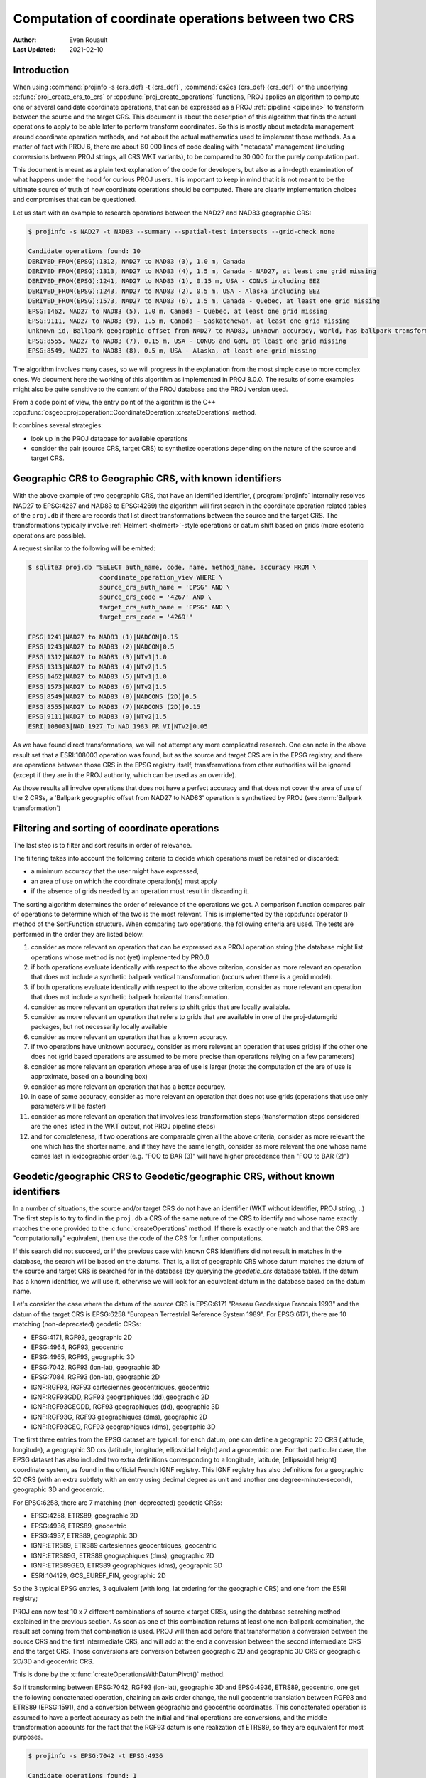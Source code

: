 .. _operations_computation:

================================================================================
Computation of coordinate operations between two CRS
================================================================================

:Author: Even Rouault
:Last Updated: 2021-02-10

Introduction
------------

When using :command:`projinfo -s {crs_def} -t {crs_def}`,
:command:`cs2cs {crs_def} {crs_def}` or the underlying
:c:func:`proj_create_crs_to_crs` or :cpp:func:`proj_create_operations` functions,
PROJ applies an algorithm to compute one or several candidate coordinate operations,
that can be expressed as a PROJ :ref:`pipeline <pipeline>` to transform between the source
and the target CRS. This document is about the description of this algorithm that
finds the actual operations to apply to be able later to perform transform coordinates.
So this is mostly about metadata management around coordinate operation methods,
and not about the actual mathematics used to implement those methods.
As a matter of fact with PROJ 6, there are about 60 000
lines of code dealing with "metadata" management (including conversions between PROJ
strings, all CRS WKT variants), to be compared to 30 000 for the purely computation part.

This document is meant as a plain text explanation of the code for developers,
but also as a in-depth examination of what happens under the hood for curious PROJ
users. It is important to keep in mind that it is not meant to be the ultimate
source of truth of how coordinate operations should be computed. There are clearly
implementation choices and compromises that can be questioned.

Let us start with an example to research operations between the NAD27 and NAD83
geographic CRS:

.. code-block:: shell

    $ projinfo -s NAD27 -t NAD83 --summary --spatial-test intersects --grid-check none

    Candidate operations found: 10
    DERIVED_FROM(EPSG):1312, NAD27 to NAD83 (3), 1.0 m, Canada
    DERIVED_FROM(EPSG):1313, NAD27 to NAD83 (4), 1.5 m, Canada - NAD27, at least one grid missing
    DERIVED_FROM(EPSG):1241, NAD27 to NAD83 (1), 0.15 m, USA - CONUS including EEZ
    DERIVED_FROM(EPSG):1243, NAD27 to NAD83 (2), 0.5 m, USA - Alaska including EEZ
    DERIVED_FROM(EPSG):1573, NAD27 to NAD83 (6), 1.5 m, Canada - Quebec, at least one grid missing
    EPSG:1462, NAD27 to NAD83 (5), 1.0 m, Canada - Quebec, at least one grid missing
    EPSG:9111, NAD27 to NAD83 (9), 1.5 m, Canada - Saskatchewan, at least one grid missing
    unknown id, Ballpark geographic offset from NAD27 to NAD83, unknown accuracy, World, has ballpark transformation
    EPSG:8555, NAD27 to NAD83 (7), 0.15 m, USA - CONUS and GoM, at least one grid missing
    EPSG:8549, NAD27 to NAD83 (8), 0.5 m, USA - Alaska, at least one grid missing

The algorithm involves many cases, so we will progress in the explanation from
the most simple case to more complex ones. We document here the working of this
algorithm as implemented in PROJ 8.0.0.
The results of some examples might also be quite sensitive to the content of the
PROJ database and the PROJ version used.

From a code point of view, the entry point of the algorithm is the C++
:cpp:func:`osgeo::proj::operation::CoordinateOperation::createOperations` method.

It combines several strategies:

- look up in the PROJ database for available operations
- consider the pair (source CRS, target CRS) to synthetize operations depending
  on the nature of the source and target CRS.

Geographic CRS to Geographic CRS, with known identifiers
--------------------------------------------------------

With the above example of two geographic CRS, that have an identified identifier,
(:program:`projinfo` internally resolves NAD27 to EPSG:4267 and NAD83 to EPSG:4269)
the algorithm will first search
in the coordinate operation related tables of the ``proj.db`` if there are records
that list direct transformations between the source and the target CRS. The
transformations typically involve :ref:`Helmert <helmert>`-style operations or datum shift based on
grids (more esoteric operations are possible).

A request similar to the following will be emitted:

.. code-block:: shell

    $ sqlite3 proj.db "SELECT auth_name, code, name, method_name, accuracy FROM \
                       coordinate_operation_view WHERE \
                       source_crs_auth_name = 'EPSG' AND \
                       source_crs_code = '4267' AND \
                       target_crs_auth_name = 'EPSG' AND \
                       target_crs_code = '4269'"

    EPSG|1241|NAD27 to NAD83 (1)|NADCON|0.15
    EPSG|1243|NAD27 to NAD83 (2)|NADCON|0.5
    EPSG|1312|NAD27 to NAD83 (3)|NTv1|1.0
    EPSG|1313|NAD27 to NAD83 (4)|NTv2|1.5
    EPSG|1462|NAD27 to NAD83 (5)|NTv1|1.0
    EPSG|1573|NAD27 to NAD83 (6)|NTv2|1.5
    EPSG|8549|NAD27 to NAD83 (8)|NADCON5 (2D)|0.5
    EPSG|8555|NAD27 to NAD83 (7)|NADCON5 (2D)|0.15
    EPSG|9111|NAD27 to NAD83 (9)|NTv2|1.5
    ESRI|108003|NAD_1927_To_NAD_1983_PR_VI|NTv2|0.05

As we have found direct transformations, we will not attempt any more complicated
research.
One can note in the above result set that a ESRI:108003 operation was found,
but as the source and target CRS are in the EPSG registry, and there are
operations between those CRS in the EPSG registry itself, transformations from
other authorities will be ignored (except if they are in the PROJ authority,
which can be used as an override).

As those results all involve operations that does not have a perfect accuracy and that
does not cover the area of use of the 2 CRSs, a
'Ballpark geographic offset from NAD27 to NAD83' operation is synthetized by PROJ
(see :term:`Ballpark transformation`)

Filtering and sorting of coordinate operations
----------------------------------------------

The last step is to filter and sort results in order of relevance.

The filtering takes into account the following criteria to decide which operations
must be retained or discarded:

* a minimum accuracy that the user might have expressed,
* an area of use on which the coordinate operation(s) must apply
* if the absence of grids needed by an operation must result in discarding it.

The sorting algorithm determines the order of relevance of the operations we got.
A comparison function compares pair of operations to determine which of the
two is the most relevant. This is implemented by the :cpp:func:`operator ()`
method of the SortFunction structure.
When comparing two operations, the following criteria are used. The tests are
performed in the order they are listed below:

1. consider as more relevant an operation that can be expressed as a PROJ operation string
   (the database might list operations whose method is not (yet) implemented by PROJ)
2. if both operations evaluate identically with respect to the above criterion,
   consider as more relevant an operation that does not include a synthetic
   ballpark vertical transformation (occurs when there is a geoid model).
3. if both operations evaluate identically with respect to the above criterion,
   consider as more relevant an operation that does not include a synthetic
   ballpark horizontal transformation.
4. consider as more relevant an operation that refers to shift grids that are locally available.
5. consider as more relevant an operation that refers to grids that are available
   in one of the proj-datumgrid packages, but not necessarily locally available
6. consider as more relevant an operation that has a known accuracy.
7. if two operations have unknown accuracy, consider as more relevant an operation
   that uses grid(s) if the other one does not (grid based operations are assumed
   to be more precise than operations relying on a few parameters)
8. consider as more relevant an operation whose area of use is larger
   (note: the computation of the are of use is approximate, based on a bounding box)
9. consider as more relevant an operation that has a better accuracy.
10. in case of same accuracy, consider as more relevant an operation that does
    not use grids (operations that use only parameters will be faster)
11. consider as more relevant an operation that involves less transformation steps
    (transformation steps considered are the ones listed in the WKT output, not PROJ pipeline steps)
12. and for completeness, if two operations are comparable given all the above criteria,
    consider as more relevant the one which has the shorter name, and if they
    have the same length, consider as more relevant the one whose name comes last in
    lexicographic order (e.g. "FOO to BAR (3)" will have higher precedence than
    "FOO to BAR (2)")

Geodetic/geographic CRS to Geodetic/geographic CRS, without known identifiers
-----------------------------------------------------------------------------

In a number of situations, the source and/or target CRS do not have an identifier
(WKT without identifier, PROJ string, ..)
The first step is to try to find in the ``proj.db`` a CRS of the same nature of
the CRS to identify and whose name exactly matches the one provided to the
:c:func:`createOperations` method. If there is exactly one match and that the CRS are
"computationally" equivalent, then use the code of the CRS for further computations.

If this search did not succeed, or if the previous case with known CRS identifiers
did not result in matches in the database, the search will be based on the
datums. That is, a list of geographic CRS whose datum matches the datum of the
source and target CRS is searched for in the database (by querying the `geodetic_crs`
database table). If the datum has a known
identifier, we will use it, otherwise we will look for an equivalent datum in the
database based on the datum name.

Let's consider the case where the datum of the source CRS is EPSG:6171 "Reseau
Geodesique Francais 1993" and the datum of the target CRS is EPSG:6258 "European
Terrestrial Reference System 1989".
For EPSG:6171, there are 10 matching (non-deprecated) geodetic CRSs: 

- EPSG:4171, RGF93, geographic 2D
- EPSG:4964, RGF93, geocentric
- EPSG:4965, RGF93, geographic 3D
- EPSG:7042, RGF93 (lon-lat), geographic 3D
- EPSG:7084, RGF93 (lon-lat), geographic 2D
- IGNF:RGF93, RGF93 cartesiennes geocentriques, geocentric
- IGNF:RGF93GDD, RGF93 geographiques (dd),geographic 2D
- IGNF:RGF93GEODD, RGF93 geographiques (dd), geographic 3D
- IGNF:RGF93G, RGF93 geographiques (dms), geographic 2D
- IGNF:RGF93GEO, RGF93 geographiques (dms), geographic 3D

The first three entries from the EPSG dataset are typical: for each datum,
one can define a geographic 2D CRS (latitude, longitude), a geographic 3D crs
(latitude, longitude, ellipsoidal height) and a geocentric one. For that particular
case, the EPSG dataset has also included two extra definitions corresponding to a
longitude, latitude, [ellipsoidal height] coordinate system, as found in the official
French IGNF registry. This IGNF registry has also definitions for a geographic 2D
CRS (with an extra subtlety with an entry using decimal degree as unit and another
one degree-minute-second), geographic 3D and geocentric.

For EPSG:6258, there are 7 matching (non-deprecated) geodetic CRSs: 

- EPSG:4258, ETRS89, geographic 2D
- EPSG:4936, ETRS89, geocentric
- EPSG:4937, ETRS89, geographic 3D
- IGNF:ETRS89, ETRS89 cartesiennes geocentriques, geocentric
- IGNF:ETRS89G, ETRS89 geographiques (dms), geographic 2D
- IGNF:ETRS89GEO, ETRS89 geographiques (dms), geographic 3D
- ESRI:104129, GCS_EUREF_FIN, geographic 2D

So the 3 typical EPSG entries, 3 equivalent (with long, lat ordering for the
geographic CRS) and one from the ESRI registry;

PROJ can now test 10 x 7 different combinations of source x target CRSs, using
the database searching method explained in the previous section. As soon as
one of this combination returns at least one non-ballpark combination, the result
set coming from that combination is used. PROJ will then add before that
transformation a conversion between the source CRS and the first intermediate CRS,
and will add at the end a conversion between the second intermediate CRS and the
target CRS. Those conversions are conversion between geographic 2D and geographic 3D
CRS or geographic 2D/3D and geocentric CRS.

This is done by the :c:func:`createOperationsWithDatumPivot()` method.

So if transforming between EPSG:7042, RGF93 (lon-lat), geographic 3D and
EPSG:4936, ETRS89, geocentric, one get the following concatenated operation,
chaining an axis order change, the null geocentric translation between
RGF93 and ETRS89 (EPSG:1591), and a conversion between geographic and geocentric
coordinates. This concatenated operation is assumed to have a perfect accuracy
as both the initial and final operations are conversions, and the middle transformation
accounts for the fact that the RGF93 datum is one realization of ETRS89, so they
are equivalent for most purposes.

.. code-block:: shell

    $ projinfo -s EPSG:7042 -t EPSG:4936

    Candidate operations found: 1
    -------------------------------------
    Operation n°1:

    unknown id, axis order change (geographic3D horizontal) + RGF93 to ETRS89 (1) + Conversion from ETRS89 (geog2D) to ETRS89 (geocentric), 0 m, France

    PROJ string:
    +proj=pipeline +step +proj=unitconvert +xy_in=deg +xy_out=rad +step +proj=cart +ellps=GRS80

    WKT2:2019 string:
    CONCATENATEDOPERATION["axis order change (geographic3D horizontal) + RGF93 to ETRS89 (1) + Conversion from ETRS89 (geog2D) to ETRS89 (geocentric)",
        SOURCECRS[
            GEOGCRS["RGF93 (lon-lat)",
                [...]
                ID["EPSG",7042]]],
        TARGETCRS[
            GEODCRS["ETRS89",
                [...]
                ID["EPSG",4936]]],
        STEP[
            CONVERSION["axis order change (geographic3D horizontal)",
                METHOD["Axis Order Reversal (Geographic3D horizontal)",
                    ID["EPSG",9844]],
                ID["EPSG",15499]]],
        STEP[
            COORDINATEOPERATION["RGF93 to ETRS89 (1)",
                [...]
                METHOD["Geocentric translations (geog2D domain)",
                    ID["EPSG",9603]],
                PARAMETER["X-axis translation",0,
                    LENGTHUNIT["metre",1],
                    ID["EPSG",8605]],
                PARAMETER["Y-axis translation",0,
                    LENGTHUNIT["metre",1],
                    ID["EPSG",8606]],
                PARAMETER["Z-axis translation",0,
                    LENGTHUNIT["metre",1],
                    ID["EPSG",8607]],
                OPERATIONACCURACY[0.0],
                ID["EPSG",1591],
                REMARK["May be taken as approximate transformation RGF93 to WGS 84 - see code 1671."]]],
        STEP[
            CONVERSION["Conversion from ETRS89 (geog2D) to ETRS89 (geocentric)",
                METHOD["Geographic/geocentric conversions",
                    ID["EPSG",9602]]]],
        USAGE[
            SCOPE["unknown"],
            AREA["France"],
            BBOX[41.15,-9.86,51.56,10.38]]]

Geodetic/geographic CRS to Geodetic/geographic CRS, without direct transformation
---------------------------------------------------------------------------------

Still considering transformations between geodetic/geographic CRS, but let's
consider that the lookup in the database for a transformation between
the source and target CRS (possibly going through the "equivalent" CRS based on
the same datum as detailed in the previous section) leads to an empty set.

Of course, as most operations are invertible, one first tries to do a lookup switching
the source and target CRS, and inverting the resulting operation(s):

.. code-block:: shell

    $ projinfo -s NAD83 -t NAD27 --spatial-test intersects --summary

    Candidate operations found: 10
    INVERSE(DERIVED_FROM(EPSG)):1312, Inverse of NAD27 to NAD83 (3), 2.0 m, Canada
    INVERSE(DERIVED_FROM(EPSG)):1313, Inverse of NAD27 to NAD83 (4), 1.5 m, Canada - NAD27
    INVERSE(DERIVED_FROM(EPSG)):1241, Inverse of NAD27 to NAD83 (1), 0.15 m, USA - CONUS including EEZ
    INVERSE(DERIVED_FROM(EPSG)):1243, Inverse of NAD27 to NAD83 (2), 0.5 m, USA - Alaska including EEZ
    INVERSE(DERIVED_FROM(EPSG)):1573, Inverse of NAD27 to NAD83 (6), 1.5 m, Canada - Quebec, at least one grid missing
    INVERSE(EPSG):1462, Inverse of NAD27 to NAD83 (5), 2.0 m, Canada - Quebec, at least one grid missing
    INVERSE(EPSG):9111, Inverse of NAD27 to NAD83 (9), 1.5 m, Canada - Saskatchewan, at least one grid missing
    unknown id, Ballpark geographic offset from NAD83 to NAD27, unknown accuracy, World, has ballpark transformation
    INVERSE(EPSG):8555, Inverse of NAD27 to NAD83 (7), 0.15 m, USA - CONUS and GoM, at least one grid missing
    INVERSE(EPSG):8549, Inverse of NAD27 to NAD83 (8), 0.5 m, USA - Alaska, at least one grid missing

That was an easy case. Now let's consider the transformation between the Australian
CRS AGD84 and GDA2020. There is no direct transformation from AGD84 to GDA2020, or
in the reverse direction, even when considering alternative geodetic CRS based on
the underlying datums. PROJ will then do a cross-join in the coordinate_operation_view
table to find the tuples (op1, op2) of coordinate operations such that:

- SOURCE_CRS = op1.source_crs AND op1.target_crs = op2.source_crs AND op2.target_crs = TARGET_CRS or
- SOURCE_CRS = op1.source_crs AND op1.target_crs = op2.target_crs AND op2.source_crs = TARGET_CRS or
- SOURCE_CRS = op1.target_crs AND op1.source_crs = op2.source_crs AND op2.target_crs = TARGET_CRS or
- SOURCE_CRS = op1.target_crs AND op1.source_crs = op2.target_crs AND op2.source_crs = TARGET_CRS

Depending on which case is selected, op1 and op2 should be reversed, before
being concatenated.

This logic is implement by the ``findsOpsInRegistryWithIntermediate()`` method.

Assuming that the proj-datumgrid-oceania package is installed, we get the
following results for the AGD84 to GDA2020 coordinate operations lookup:

.. code-block:: shell

    $ projinfo -s AGD84 -t GDA2020 --spatial-test intersects -o PROJ

    Candidate operations found: 4
    -------------------------------------
    Operation n°1:

    unknown id, AGD84 to GDA94 (5) + GDA94 to GDA2020 (1), 0.11 m, Australia - AGD84

    PROJ string:
    +proj=pipeline +step +proj=axisswap +order=2,1 \
                   +step +proj=unitconvert +xy_in=deg +xy_out=rad \
                   +step +proj=hgridshift +grids=National_84_02_07_01.gsb \
                   +step +proj=push +v_3 \
                   +step +proj=cart +ellps=GRS80 \
                   +step +proj=helmert +x=0.06155 +y=-0.01087 +z=-0.04019 \
                                       +rx=-0.0394924 +ry=-0.0327221 +rz=-0.0328979 \
                                       +s=-0.009994 +convention=coordinate_frame \
                   +step +inv +proj=cart +ellps=GRS80 \
                   +step +proj=pop +v_3 \
                   +step +proj=unitconvert +xy_in=rad +xy_out=deg \
                   +step +proj=axisswap +order=2,1

    -------------------------------------
    Operation n°2:

    unknown id, AGD84 to GDA94 (2) + GDA94 to GDA2020 (1), 1.01 m, Australia - AGD84

    PROJ string:
    +proj=pipeline +step +proj=axisswap +order=2,1 \
                   +step +proj=unitconvert +xy_in=deg +xy_out=rad \
                   +step +proj=push +v_3 \
                   +step +proj=cart +ellps=aust_SA \
                   +step +proj=helmert +x=-117.763 +y=-51.51 +z=139.061 \
                                       +rx=-0.292 +ry=-0.443 +rz=-0.277 +s=-0.191 \
                                       +convention=coordinate_frame \
                   +step +proj=helmert +x=0.06155 +y=-0.01087 +z=-0.04019 \
                                       +rx=-0.0394924 +ry=-0.0327221 +rz=-0.0328979 \
                                       +s=-0.009994 +convention=coordinate_frame \
                   +step +inv +proj=cart +ellps=GRS80 \
                   +step +proj=pop +v_3 \
                   +step +proj=unitconvert +xy_in=rad +xy_out=deg \
                   +step +proj=axisswap +order=2,1

    -------------------------------------
    Operation n°3:

    unknown id, AGD84 to GDA94 (5) + GDA94 to GDA2020 (2), 0.15 m, unknown domain of validity

    PROJ string:
    +proj=pipeline +step +proj=axisswap +order=2,1 \
                   +step +proj=unitconvert +xy_in=deg +xy_out=rad \
                   +step +proj=hgridshift +grids=National_84_02_07_01.gsb \
                   +step +proj=hgridshift +grids=GDA94_GDA2020_conformal_and_distortion.gsb \
                   +step +proj=unitconvert +xy_in=rad +xy_out=deg \
                   +step +proj=axisswap +order=2,1

    -------------------------------------
    Operation n°4:

    unknown id, AGD84 to GDA94 (5) + GDA94 to GDA2020 (3), 0.15 m, unknown domain of validity

    PROJ string:
    +proj=pipeline +step +proj=axisswap +order=2,1 \
                   +step +proj=unitconvert +xy_in=deg +xy_out=rad \
                   +step +proj=hgridshift +grids=National_84_02_07_01.gsb \
                   +step +proj=hgridshift +grids=GDA94_GDA2020_conformal.gsb \
                   +step +proj=unitconvert +xy_in=rad +xy_out=deg \
                   +step +proj=axisswap +order=2,1

One can see that the selected intermediate CRS that has been used is GDA94.
This is a completely novel behavior of PROJ 6 as opposed to the logic of PROJ.4 
where datum transformations implied using EPSG:4326 / WGS 84 has the mandatory
datum hub. PROJ 6 no longer hardcodes it as the mandatory datum hub, and relies
on the database to find the appropriate hub(s).
Actually, WGS 84 has been considered during the above lookup, because there are
transformations between AGD84 and WGS 84 and WGS 84 and GDA2020. However those
have been discarded in a step which we did not mention previously: just after
the initial filtering of results and their sorting, there is a final filtering
that is done. In the list of sorted results, given two operations A and B that
have the same area of use, if B has an accuracy lower than A, and A does not use
grids, or all the needed grids are available, then B is discarded.

If one forces the datum hub to be considered to be EPSG:4326, ones gets:

.. code-block:: shell

    $ projinfo -s AGD84 -t GDA2020 --spatial-test intersects --pivot-crs EPSG:4326 -o PROJ

    Candidate operations found: 2
    -------------------------------------
    Operation n°1:

    unknown id, AGD84 to WGS 84 (7) + Inverse of GDA2020 to WGS 84 (2), 4 m, Australia - AGD84

    PROJ string:
    +proj=pipeline +step +proj=axisswap +order=2,1 \
                   +step +proj=unitconvert +xy_in=deg +xy_out=rad \
                   +step +proj=push +v_3 \
                   +step +proj=cart +ellps=aust_SA \
                   +step +proj=helmert +x=-117.763 +y=-51.51 +z=139.061 \
                                       +rx=-0.292 +ry=-0.443 +rz=-0.277 \
                                       +s=-0.191 +convention=coordinate_frame \
                   +step +inv +proj=cart +ellps=GRS80 \
                   +step +proj=pop +v_3 \
                   +step +proj=unitconvert +xy_in=rad +xy_out=deg \
                   +step +proj=axisswap +order=2,1

    -------------------------------------
    Operation n°2:

    unknown id, AGD84 to WGS 84 (9) + Inverse of GDA2020 to WGS 84 (2), 4 m, Australia - AGD84

    PROJ string:
    +proj=pipeline +step +proj=axisswap +order=2,1 \
                   +step +proj=unitconvert +xy_in=deg +xy_out=rad \
                   +step +proj=hgridshift +grids=National_84_02_07_01.gsb \
                   +step +proj=unitconvert +xy_in=rad +xy_out=deg \
                   +step +proj=axisswap +order=2,1

Those operations are less accurate, since WGS 84 is assumed to be equivalent to
GDA2020 with an accuracy of 4 metre. This is an instance demonstrating that using
WGS 84 as a hub systematically can be sub-optimal.

There are still situations where the attempt to find a hub CRS does not work,
because there is no such hub. This can occur for example when transforming from
GDA94 to the latest realization at time of writing of WGS 84, WGS 84 (G1762).
There are transformations between WGS 84 (G1762). Using the above described
techniques, we would only find one non-ballpark operation taking the route:
1. Conversion from GDA94 (geog2D) to GDA94 (geocentric): synthetized by PROJ
2. Inverse of ITRF2008 to GDA94 (1): from EPSG
3. Inverse of WGS 84 (G1762) to ITRF2008 (1): from EPSG
4. Conversion from WGS 84 (G1762) (geocentric) to WGS 84 (G1762): synthetized by PROJ

This is not bad, but the global validity area of use is "Australia - onshore and EEZ",
whereas GDA94 has a larger area of use.
There is another road that can be taken by going through GDA2020 instead of ITRF2008.
The GDA94 to GDA2020 transformations operate on the respective geographic CRS,
whereas GDA2020 to WGS 84 (G1762) operate on the geocentric CRS. Consequently,
GDA2020 cannot be identifier as a hub by a "simple" self-join SQL request on
the coordinate operation table. This requires to do the join based on the datum
referenced by the source and target CRS of each operation rather than the
source and target CRS themselves. When there is a match, PROJ inserts the required
conversions between geographic and geocentric CRS to have a consistent concatenated
operation, like the following:
1. GDA94 to GDA2020 (1): from EPSG
2. Conversion from GDA2020 (geog2D) to GDA2020 (geocentric): synthetized by PROJ
3. GDA2020 to WGS 84 (G1762) (1): frmo EPSG
4. Conversion from WGS 84 (G1762) (geocentric) to WGS 84 (G1762) (geog2D): synthetized by PROJ

Projected CRS to any target CRS
---------------------------------------------------------------------------------

This actually extends to any Derived CRS, whose Projected CRS is a well-known
particular case. Such transformations are done in 2 steps:

1. Use the inverse conversion of the derived CRS to its base CRS, typically an
   inverse map projection.
2. Find transformations from this base CRS to the target CRS. If the base CRS
   is the target CRS, this step can be skipped.

.. code-block:: shell

    $ projinfo -s EPSG:32631 -t RGF93

    Candidate operations found: 1
    -------------------------------------
    Operation n°1:

    unknown id, Inverse of UTM zone 31N + Inverse of RGF93 to WGS 84 (1), 1 m, France

    PROJ string:
    +proj=pipeline +step +inv +proj=utm +zone=31 +ellps=WGS84 +step +proj=unitconvert +xy_in=rad +xy_out=deg +step +proj=axisswap +order=2,1

This is implemented by the ``createOperationsDerivedTo`` method

For the symmetric case, source CRS to a derived CRS, the above algorithm is applied
by switching the source and target CRS, and then inverting the resulting operation(s).
This is mostly a matter of avoiding to write very similar code twice. This logic
is also applied to all below cases when considering the transformation between 2 different
types of objects.

.. _verttogeog:

Vertical CRS to a Geographic CRS
---------------------------------------------------------------------------------

Such transformation is normally not meant as being used as standalone by PROJ
users, but as an internal computation step of a Compound CRS to a target CRS.

In cases where we are lucky, the PROJ database will have a transformation registered
between those:

.. code-block:: shell

    $ projinfo -s "NAVD88 height" -t "NAD83(2011)" -o PROJ --spatial-test intersects
    Candidate operations found: 11
    -------------------------------------
    Operation n°1:

    INVERSE(DERIVED_FROM(EPSG)):9229, Inverse of NAD83(2011) to NAVD88 height (3), 0.015 m, USA - CONUS - onshore

    PROJ string:
    +proj=vgridshift +grids=g2018u0.gtx +multiplier=1


But in cases where there is no match, the ``createOperationsVertToGeog`` method
will be used to synthetize a ballpark vertical transformation, just taking care
of unit changes, and axis reversal in case the vertical CRS was a depth rather than
a height. Of course the results of such an operation are questionable, hence the
ballpark qualifier and a unknown accuracy advertized for such an operation.

Vertical CRS to a Vertical CRS
---------------------------------------------------------------------------------

Overall logic is similar to the above case. There might be direct operations in
the PROJ database, involving grid transformations or simple offsets. The fallback
case is to synthetize a ballpark transformation.

This is implemented by the ``createOperationsVertToVert`` method

.. code-block:: shell

    $ projinfo -s "NGVD29 depth (ftUS)" -t "NAVD88 height" --spatial-test intersects -o PROJ

    Candidate operations found: 3
    -------------------------------------
    Operation n°1:

    unknown id, Inverse of NGVD29 height (ftUS) to NGVD29 depth (ftUS) + NGVD29 height (ftUS) to NGVD29 height (m) + NGVD29 height (m) to NAVD88 height (3), 0.02 m, USA - CONUS east of 89°W - onshore

    PROJ string:
    +proj=pipeline +step +proj=axisswap +order=1,2,-3 +step +proj=unitconvert +z_in=us-ft +z_out=m +step +proj=vgridshift +grids=vertcone.gtx +multiplier=0.001

    -------------------------------------
    Operation n°2:

    unknown id, Inverse of NGVD29 height (ftUS) to NGVD29 depth (ftUS) + NGVD29 height (ftUS) to NGVD29 height (m) + NGVD29 height (m) to NAVD88 height (2), 0.02 m, USA - CONUS 89°W-107°W - onshore

    PROJ string:
    +proj=pipeline +step +proj=axisswap +order=1,2,-3 +step +proj=unitconvert +z_in=us-ft +z_out=m +step +proj=vgridshift +grids=vertconc.gtx +multiplier=0.001

    -------------------------------------
    Operation n°3:

    unknown id, Inverse of NGVD29 height (ftUS) to NGVD29 depth (ftUS) + NGVD29 height (ftUS) to NGVD29 height (m) + NGVD29 height (m) to NAVD88 height (1), 0.02 m, USA - CONUS west of 107°W - onshore

    PROJ string:
    +proj=pipeline +step +proj=axisswap +order=1,2,-3 +step +proj=unitconvert +z_in=us-ft +z_out=m +step +proj=vgridshift +grids=vertconw.gtx +multiplier=0.001


Compound CRS to a Geographic CRS
---------------------------------------------------------------------------------

A typical example of a Compound CRS is a CRS made of a geographic or projected CRS
as the horizontal component, and a vertical CRS. E.g. "NAD83 + NAVD88 height"

When the horizontal component of the compound source CRS is a projected CRS, we
first look for the operation from this source CRS to another compound CRS made
of the geographic CRS base of the projected CRS,
like "NAD83 / California zone 1 (ftUS) + NAVD88 height" to "NAD83 + NAVD88 height",
which ultimately goes to one of the above described case. Then we can consider
the transformation from a compound CRS made of a geographic CRS to another geographic CRS.

It first starts by the vertical transformations from the vertical CRS of the
source compound CRS to the target geographic CRS, using the strategy detailed
in :ref:`Vertical CRS to a Geographic CRS <verttogeog>`

What we did not mention is that when there is not a transformation registered
between the vertical CRS and the target geographic CRS, PROJ attempts to find
transformations between that vertical CRS and any other geographic CRS. This is
clearly an approximation.
If the research of the vertical CRS to the target geographic CRS resulted in
operations that use grids that are not available, as another approximation, we
research operations from the vertical CRS to the source geographic CRS for the
vertical component.

Once we got those more or less accurate vertical transformations, we must consider
the horizontal transformation(s). The algorithm iterates over all found vertical
transformations and look for their target geographic CRS. This will be used as
the interpolation CRS for horizontal transformations. PROJ will then look for
available transformations from the source geographic CRS to the interpolation CRS
and from the interpolation CRS to the target geographic CRS. There is then a
3-level loop to create the final set of operations chaining together:

- the horizontal transformation from the source geographic CRS to the interpolation CRS
- the vertical transformation from the source vertical CRS to the interpolation CRS
- the horizontal transformation from the interpolation CRS to the target geographic CRS.

This is implemented by the ``createOperationsCompoundToGeog`` method

Example:

.. code-block:: shell

    $ projinfo -s "NAD83(NSRS2007) + NAVD88 height" -t "WGS 84 (G1762)" --spatial-test intersects --summary

    Candidate operations found: 21
    unknown id, Inverse of NAD83(NSRS2007) to NAVD88 height (1) + NAD83(NSRS2007) to WGS 84 (1) + WGS 84 to WGS 84 (G1762), 3.05 m, USA - CONUS - onshore
    unknown id, Inverse of NAD83(HARN) to NAD83(NSRS2007) (1) + Inverse of NAD83(HARN) to NAVD88 height (7) + NAD83(HARN) to WGS 84 (1) + WGS 84 to WGS 84 (G1762), 3.15 m, USA - CONUS south of 41°N, 95°W to 78°W - onshore
    unknown id, Inverse of NAD83(HARN) to NAD83(NSRS2007) (1) + Inverse of NAD83(HARN) to NAVD88 height (7) + NAD83(HARN) to WGS 84 (3) + WGS 84 to WGS 84 (G1762), 3.15 m, USA - CONUS south of 41°N, 95°W to 78°W - onshore
    unknown id, Inverse of NAD83(HARN) to NAD83(NSRS2007) (1) + Inverse of NAD83(HARN) to NAVD88 height (6) + NAD83(HARN) to WGS 84 (1) + WGS 84 to WGS 84 (G1762), 3.15 m, USA - CONUS south of 41°N, 112°W to 95°W - onshore
    unknown id, Inverse of NAD83(HARN) to NAD83(NSRS2007) (1) + Inverse of NAD83(HARN) to NAVD88 height (6) + NAD83(HARN) to WGS 84 (3) + WGS 84 to WGS 84 (G1762), 3.15 m, USA - CONUS south of 41°N, 112°W to 95°W - onshore
    unknown id, Inverse of NAD83(HARN) to NAD83(NSRS2007) (1) + Inverse of NAD83(HARN) to NAVD88 height (2) + NAD83(HARN) to WGS 84 (1) + WGS 84 to WGS 84 (G1762), 3.15 m, USA - CONUS north of 41°N, 112°W to 95°W
    unknown id, Inverse of NAD83(HARN) to NAD83(NSRS2007) (1) + Inverse of NAD83(HARN) to NAVD88 height (2) + NAD83(HARN) to WGS 84 (3) + WGS 84 to WGS 84 (G1762), 3.15 m, USA - CONUS north of 41°N, 112°W to 95°W
    unknown id, Inverse of NAD83(HARN) to NAD83(NSRS2007) (1) + Inverse of NAD83(HARN) to NAVD88 height (3) + NAD83(HARN) to WGS 84 (1) + WGS 84 to WGS 84 (G1762), 3.15 m, USA - CONUS north of 41°N, 95°W to 78°W
    unknown id, Inverse of NAD83(HARN) to NAD83(NSRS2007) (1) + Inverse of NAD83(HARN) to NAVD88 height (3) + NAD83(HARN) to WGS 84 (3) + WGS 84 to WGS 84 (G1762), 3.15 m, USA - CONUS north of 41°N, 95°W to 78°W
    unknown id, Inverse of NAD83(HARN) to NAD83(NSRS2007) (1) + Inverse of NAD83(HARN) to NAVD88 height (5) + NAD83(HARN) to WGS 84 (1) + WGS 84 to WGS 84 (G1762), 3.15 m, USA - CONUS south of 41°N, west of 112°W - onshore
    unknown id, Inverse of NAD83(HARN) to NAD83(NSRS2007) (1) + Inverse of NAD83(HARN) to NAVD88 height (5) + NAD83(HARN) to WGS 84 (3) + WGS 84 to WGS 84 (G1762), 3.15 m, USA - CONUS south of 41°N, west of 112°W - onshore
    unknown id, Inverse of NAD83(HARN) to NAD83(NSRS2007) (1) + Inverse of NAD83(HARN) to NAVD88 height (1) + NAD83(HARN) to WGS 84 (1) + WGS 84 to WGS 84 (G1762), 3.15 m, USA - CONUS north of 41°N, west of 112°W - onshore
    unknown id, Inverse of NAD83(HARN) to NAD83(NSRS2007) (1) + Inverse of NAD83(HARN) to NAVD88 height (1) + NAD83(HARN) to WGS 84 (3) + WGS 84 to WGS 84 (G1762), 3.15 m, USA - CONUS north of 41°N, west of 112°W - onshore
    unknown id, Inverse of NAD83(HARN) to NAD83(NSRS2007) (1) + Inverse of NAD83(HARN) to NAVD88 height (4) + NAD83(HARN) to WGS 84 (1) + WGS 84 to WGS 84 (G1762), 3.15 m, USA - CONUS north of 41°N, east of 78°W - onshore
    unknown id, Inverse of NAD83(HARN) to NAD83(NSRS2007) (1) + Inverse of NAD83(HARN) to NAVD88 height (4) + NAD83(HARN) to WGS 84 (3) + WGS 84 to WGS 84 (G1762), 3.15 m, USA - CONUS north of 41°N, east of 78°W - onshore
    unknown id, Inverse of NAD83(HARN) to NAD83(NSRS2007) (1) + Inverse of NAD83(HARN) to NAVD88 height (8) + NAD83(HARN) to WGS 84 (1) + WGS 84 to WGS 84 (G1762), 3.15 m, USA - CONUS south of 41°N, east of 78°W - onshore
    unknown id, Inverse of NAD83(HARN) to NAD83(NSRS2007) (1) + Inverse of NAD83(HARN) to NAVD88 height (8) + NAD83(HARN) to WGS 84 (3) + WGS 84 to WGS 84 (G1762), 3.15 m, USA - CONUS south of 41°N, east of 78°W - onshore
    unknown id, Ballpark geographic offset from NAD83(NSRS2007) to NAD83(FBN) + Inverse of NAD83(FBN) to NAVD88 height (1) + Ballpark geographic offset from NAD83(FBN) to WGS 84 (G1762), unknown accuracy, USA - CONUS - onshore, has ballpark transformation
    unknown id, Ballpark geographic offset from NAD83(NSRS2007) to NAD83(2011) + Inverse of NAD83(2011) to NAVD88 height (3) + Ballpark geographic offset from NAD83(2011) to WGS 84 (G1762), unknown accuracy, USA - CONUS - onshore, has ballpark transformation
    unknown id, Ballpark geographic offset from NAD83(NSRS2007) to NAD83(2011) + Inverse of NAD83(2011) to NAVD88 height (3) + Conversion from NAD83(2011) (geog2D) to NAD83(2011) (geocentric) + Inverse of ITRF2008 to NAD83(2011) (1) + Inverse of WGS 84 (G1762) to ITRF2008 (1) + Conversion from WGS 84 (G1762) (geocentric) to WGS 84 (G1762) (geog2D), unknown accuracy, USA - CONUS - onshore, has ballpark transformation
    unknown id, NAD83(NSRS2007) to WGS 84 (1) + WGS 84 to WGS 84 (G1762) + Transformation from NAVD88 height to WGS 84 (G1762) (ballpark vertical transformation, without ellipsoid height to vertical height correction), unknown accuracy, USA - CONUS and Alaska; PRVI, has ballpark transformation


CompoundCRS to CompoundCRS
---------------------------------------------------------------------------------

There is some similarity with the previous paragraph. We first research the
vertical transformations between the two vertical CRS.

1. If there is such a transformation, be it direct, or if both vertical CRS
   relate to a common intermediate CRS.
   If it has a registered interpolation geographic CRS, then it is used.
   Otherwise we fallback to the geographic CRS of the source CRS.

   Finally, a 3-level loop to create the final set of operations chaining together:

   - the horizontal transformation from the source CRS to the interpolation CRS
   - the vertical transformation
   - the horizontal transformation from the interpolation CRS to the target CRS.

    Example:

    .. code-block:: shell

        $ projinfo -s "NAD27 + NGVD29 height (ftUS)" -t "NAD83 + NAVD88 height" --spatial-test intersects --summary

        Candidate operations found: 20
        unknown id, NGVD29 height (ftUS) to NAVD88 height (3) + NAD27 to NAD83 (1), 0.17 m, USA - CONUS east of 89°W - onshore
        unknown id, NGVD29 height (ftUS) to NAVD88 height (2) + NAD27 to NAD83 (1), 0.17 m, USA - CONUS 89°W-107°W - onshore
        unknown id, NGVD29 height (ftUS) to NAVD88 height (1) + NAD27 to NAD83 (1), 0.17 m, USA - CONUS west of 107°W - onshore
        unknown id, NGVD29 height (ftUS) to NAVD88 height (3) + NAD27 to NAD83 (3), 1.02 m, unknown domain of validity
        unknown id, NGVD29 height (ftUS) to NAVD88 height (2) + NAD27 to NAD83 (3), 1.02 m, unknown domain of validity
        unknown id, NGVD29 height (ftUS) to NAVD88 height (1) + NAD27 to NAD83 (3), 1.02 m, unknown domain of validity
        unknown id, NGVD29 height (ftUS) to NAVD88 height (3) + NAD27 to NAD83 (5), 1.02 m, unknown domain of validity, at least one grid missing
        unknown id, NGVD29 height (ftUS) to NAVD88 height (3) + NAD27 to NAD83 (6), 1.52 m, unknown domain of validity, at least one grid missing
        unknown id, NGVD29 height (ftUS) to NAVD88 height (2) + NAD27 to NAD83 (9), 1.52 m, unknown domain of validity, at least one grid missing
        unknown id, NGVD29 height (ftUS) to NAVD88 height (1) + NAD27 to NAD83 (9), 1.52 m, unknown domain of validity, at least one grid missing
        unknown id, NGVD29 height (ftUS) to NAVD88 height (3) + Ballpark geographic offset from NAD27 to NAD83, unknown accuracy, USA - CONUS east of 89°W - onshore, has ballpark transformation
        unknown id, NGVD29 height (ftUS) to NAVD88 height (2) + Ballpark geographic offset from NAD27 to NAD83, unknown accuracy, USA - CONUS 89°W-107°W - onshore, has ballpark transformation
        unknown id, NGVD29 height (ftUS) to NAVD88 height (1) + Ballpark geographic offset from NAD27 to NAD83, unknown accuracy, USA - CONUS west of 107°W - onshore, has ballpark transformation
        unknown id, Transformation from NGVD29 height (ftUS) to NAVD88 height (ballpark vertical transformation) + NAD27 to NAD83 (1), unknown accuracy, USA - CONUS including EEZ, has ballpark transformation
        unknown id, Transformation from NGVD29 height (ftUS) to NAVD88 height (ballpark vertical transformation) + NAD27 to NAD83 (3), unknown accuracy, Canada, has ballpark transformation
        unknown id, Transformation from NGVD29 height (ftUS) to NAVD88 height (ballpark vertical transformation) + NAD27 to NAD83 (4), unknown accuracy, Canada - NAD27, has ballpark transformation
        unknown id, Transformation from NGVD29 height (ftUS) to NAVD88 height (ballpark vertical transformation) + NAD27 to NAD83 (5), unknown accuracy, Canada - Quebec, has ballpark transformation, at least one grid missing
        unknown id, Transformation from NGVD29 height (ftUS) to NAVD88 height (ballpark vertical transformation) + NAD27 to NAD83 (6), unknown accuracy, Canada - Quebec, has ballpark transformation, at least one grid missing
        unknown id, Transformation from NGVD29 height (ftUS) to NAVD88 height (ballpark vertical transformation) + NAD27 to NAD83 (9), unknown accuracy, Canada - Saskatchewan, has ballpark transformation, at least one grid missing
        unknown id, Transformation from NGVD29 height (ftUS) to NAVD88 height (ballpark vertical transformation) + Ballpark geographic offset from NAD27 to NAD83, unknown accuracy, World, has ballpark transformation


2. Otherwise, when there is no such transformation, we decompose into 3 steps:

   - transform from the source CRS to the geographic 3D CRS corresponding to it
   - transform from the geographic 3D CRS corresponding to the source CRS to the
     geographic 3D CRS corresponding to the target CRS
   - transform from the geographic 3D CRS corresponding to the target CRS to the
     target CRS.

    Example:

    .. code-block:: shell

        $  projinfo -s "WGS 84 + EGM96 height" -t "ETRS89 + Belfast height" --spatial-test intersects --summary

        Candidate operations found: 7
        unknown id, Inverse of WGS 84 to EGM96 height (1) + Inverse of ETRS89 to WGS 84 (1) + ETRS89 to Belfast height (2), 2.014 m, UK - Northern Ireland - onshore
        unknown id, Inverse of WGS 84 to EGM96 height (1) + Inverse of ETRS89 to WGS 84 (1) + ETRS89 to Belfast height (1), 2.03 m, UK - Northern Ireland - onshore, at least one grid missing
        unknown id, Inverse of WGS 84 to EGM96 height (1) + Null geographic offset from WGS 84 (geog3D) to WGS 84 (geog2D) + Inverse of OSGB 1936 to WGS 84 (4) + OSGB 1936 to ETRS89 (2) + Null geographic offset from ETRS89 (geog2D) to ETRS89 (geog3D) + ETRS89 to Belfast height (2), 19.044 m, unknown domain of validity
        unknown id, Inverse of WGS 84 to EGM96 height (1) + Null geographic offset from WGS 84 (geog3D) to WGS 84 (geog2D) + Inverse of OSGB 1936 to WGS 84 (2) + OSGB 1936 to ETRS89 (2) + Null geographic offset from ETRS89 (geog2D) to ETRS89 (geog3D) + ETRS89 to Belfast height (2), 11.044 m, unknown domain of validity
        unknown id, Inverse of WGS 84 to EGM96 height (1) + Null geographic offset from WGS 84 (geog3D) to WGS 84 (geog2D) + Inverse of TM75 to WGS 84 (2) + TM75 to ETRS89 (3) + Null geographic offset from ETRS89 (geog2D) to ETRS89 (geog3D) + ETRS89 to Belfast height (2), 2.424 m, UK - Northern Ireland - onshore, at least one grid missing
        unknown id, Inverse of WGS 84 to EGM96 height (1) + Null geographic offset from WGS 84 (geog3D) to WGS 84 (geog2D) + Inverse of TM75 to WGS 84 (2) + TM75 to ETRS89 (3) + Null geographic offset from ETRS89 (geog2D) to ETRS89 (geog3D) + ETRS89 to Belfast height (1), 2.44 m, UK - Northern Ireland - onshore, at least one grid missing
        unknown id, Inverse of WGS 84 to EGM96 height (1) + Null geographic offset from WGS 84 (geog3D) to WGS 84 (geog2D) + Inverse of OSGB 1936 to WGS 84 (4) + OSGB 1936 to ETRS89 (2) + Null geographic offset from ETRS89 (geog2D) to ETRS89 (geog3D) + ETRS89 to Belfast height (1), 19.06 m, unknown domain of validity, at least one grid missing


This is implemented by the ``createOperationsCompoundToCompound`` method

When the source or target CRS is a BoundCRS
---------------------------------------------------------------------------------

The BoundCRS concept is an hybrid concept where a CRS is linked to a transformation
from it to a hub CRS, typically WGS 84. This is a long-time practice in PROJ.4
strings with the ``+towgs84``, ``+nadgrids`` and ``+geoidgrids`` keywords, or the
``TOWGS84[]`` node of WKT 1. When encountering those attributes when parsing
a CRS string, PROJ will create a BoundCRS object capturing this transformation.
A BoundCRS object can also be provided with a WKT2 string, and in that case with
a hub CRS being potentially different from WGS 84.

Let's consider the case of a transformation between a BoundCRS
("+proj=tmerc +lat_0=49 +lon_0=-2 +k=0.9996012717 +x_0=400000 +y_0=-100000
+ellps=airy +towgs84=446.448,-125.157,542.06,0.15,0.247,0.842,-20.489 +units=m"
which used to be the PROJ.4 definition of "OSGB 1936 / British National Grid")
and a target Geographic CRS, ETRS89.

We apply the following steps:

- transform from the base of the source CRS (that is the CRS wrapped by BoundCRS,
  here a ProjectedCRS) to the geographic CRS of this base CRS
- apply the transformation of the BoundCRS to go from the geographic CRS of this base CRS
  to the hub CRS of the BoundCRS, in that instance WGS 84.
- apply a transformation from the hub CRS to the target CRS.

This is implemented by the ``createOperationsBoundToGeog`` method

Example:

.. code-block:: shell

    $ projinfo -s "+proj=tmerc +lat_0=49 +lon_0=-2 +k=0.9996012717 +x_0=400000 +y_0=-100000 +ellps=airy +towgs84=446.448,-125.157,542.06,0.15,0.247,0.842,-20.489 +units=m +type=crs" -t ETRS89 -o PROJ

    Candidate operations found: 1
    -------------------------------------
    Operation n°1:

    unknown id, Inverse of unknown + Transformation from unknown to WGS84 + Inverse of ETRS89 to WGS 84 (1), unknown accuracy, Europe - ETRS89

    PROJ string:
    +proj=pipeline +step +inv +proj=tmerc +lat_0=49 +lon_0=-2 +k=0.9996012717 +x_0=400000 +y_0=-100000 +ellps=airy +step +proj=push +v_3 +step +proj=cart +ellps=airy +step +proj=helmert +x=446.448 +y=-125.157 +z=542.06 +rx=0.15 +ry=0.247 +rz=0.842 +s=-20.489 +convention=position_vector +step +inv +proj=cart +ellps=GRS80 +step +proj=pop +v_3 +step +proj=unitconvert +xy_in=rad +xy_out=deg +step +proj=axisswap +order=2,1

There are other situations with BoundCRS, involving vertical transformations,
or transforming to other objects than a geographic CRS, but the curious reader
will have to inspect the code for the actual gory details.

